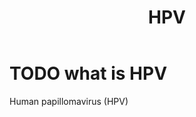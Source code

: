 :PROPERTIES:
:ID:       217E2512-4E15-4FB2-A2B2-50C6531B776C
:END:
#+title: HPV
* TODO what is HPV
Human papillomavirus (HPV)



